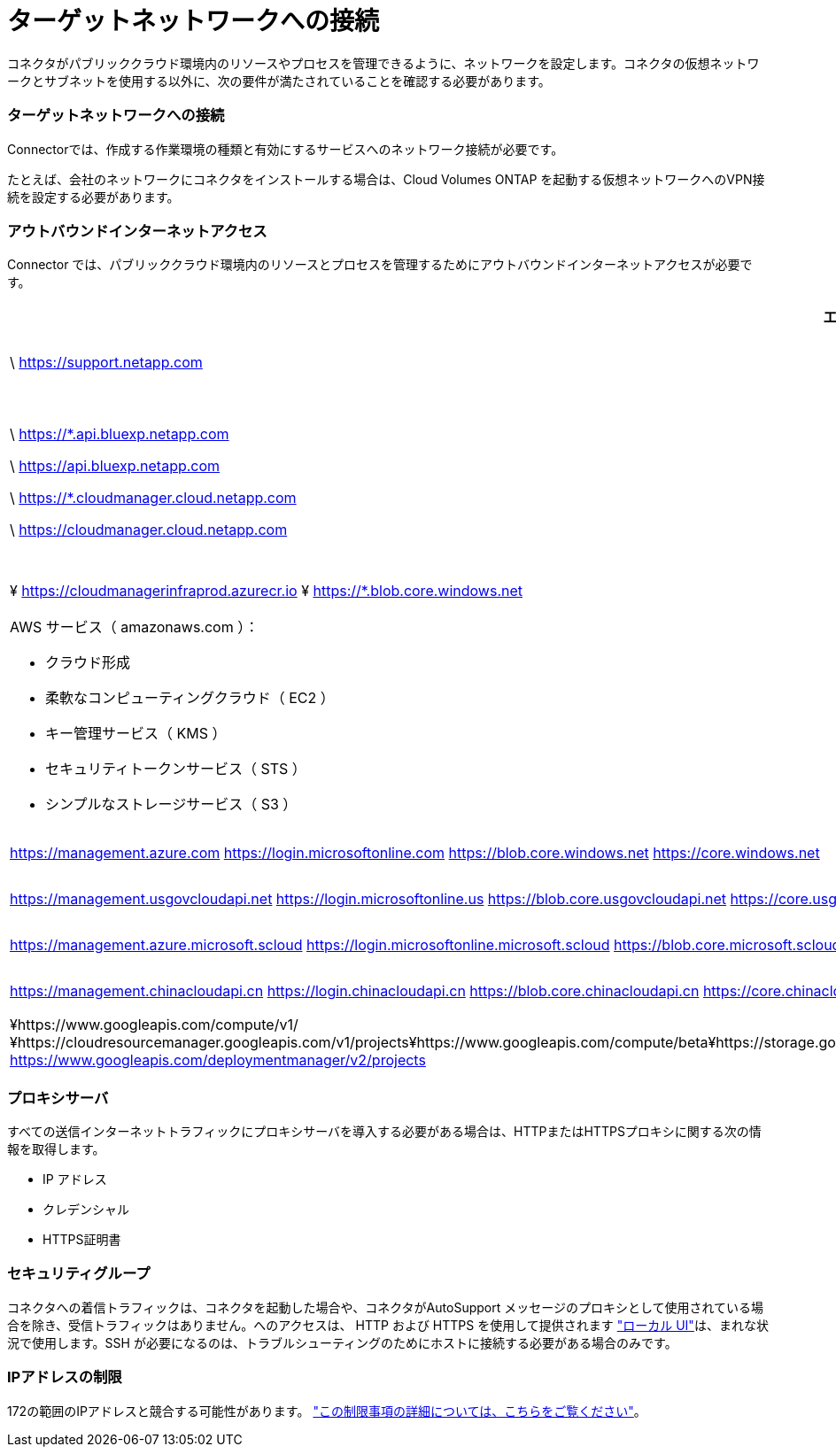 = ターゲットネットワークへの接続
:allow-uri-read: 


コネクタがパブリッククラウド環境内のリソースやプロセスを管理できるように、ネットワークを設定します。コネクタの仮想ネットワークとサブネットを使用する以外に、次の要件が満たされていることを確認する必要があります。



=== ターゲットネットワークへの接続

Connectorでは、作成する作業環境の種類と有効にするサービスへのネットワーク接続が必要です。

たとえば、会社のネットワークにコネクタをインストールする場合は、Cloud Volumes ONTAP を起動する仮想ネットワークへのVPN接続を設定する必要があります。



=== アウトバウンドインターネットアクセス

Connector では、パブリッククラウド環境内のリソースとプロセスを管理するためにアウトバウンドインターネットアクセスが必要です。

[cols="2*"]
|===
| エンドポイント | 目的 


| \ https://support.netapp.com | ライセンス情報を取得し、ネットアップサポートに AutoSupport メッセージを送信するため。 


 a| 
\ https://*.api.bluexp.netapp.com

\ https://api.bluexp.netapp.com

\ https://*.cloudmanager.cloud.netapp.com

\ https://cloudmanager.cloud.netapp.com
 a| 
BlueXPでSaaSの機能とサービスを提供するため。


NOTE: コネクターは現在、「cloudmanager.cloud.netapp.com"」に接続していますが、今後のリリースでapi.bluexp.netapp.com"への連絡を開始します。



| ¥ https://cloudmanagerinfraprod.azurecr.io ¥ https://*.blob.core.windows.net | をクリックして、 Connector と Docker コンポーネントをアップグレードします。 


 a| 
AWS サービス（ amazonaws.com ）：

* クラウド形成
* 柔軟なコンピューティングクラウド（ EC2 ）
* キー管理サービス（ KMS ）
* セキュリティトークンサービス（ STS ）
* シンプルなストレージサービス（ S3 ）

| AWSでリソースを管理できます。正確なエンドポイントは、コネクタを配置するリージョンによって異なります。 https://docs.aws.amazon.com/general/latest/gr/rande.html["詳細については、AWSのドキュメントを参照してください"^] 


| https://management.azure.com https://login.microsoftonline.com https://blob.core.windows.net https://core.windows.net | Azureパブリックリージョン内のリソースを管理します。 


| https://management.usgovcloudapi.net https://login.microsoftonline.us https://blob.core.usgovcloudapi.net https://core.usgovcloudapi.net | Azure Governmentリージョンのリソースを管理 


| https://management.azure.microsoft.scloud https://login.microsoftonline.microsoft.scloud https://blob.core.microsoft.scloud https://core.microsoft.scloud | をクリックして、Azure IL6リージョン内のリソースを管理します。 


| https://management.chinacloudapi.cn https://login.chinacloudapi.cn https://blob.core.chinacloudapi.cn https://core.chinacloudapi.cn | をクリックしてAzure中国地域のリソースを管理してください。 


| ¥https://www.googleapis.com/compute/v1/¥https://cloudresourcemanager.googleapis.com/v1/projects¥https://www.googleapis.com/compute/beta¥https://storage.googleapis.com/storage/v1¥https://iam.googleapis.com/v1¥https://cloudkms.googleapis.com/v1¥https://www.googleapis.com/storage/v1 https://www.googleapis.com/deploymentmanager/v2/projects | Google Cloudでリソースを管理します。 
|===


=== プロキシサーバ

すべての送信インターネットトラフィックにプロキシサーバを導入する必要がある場合は、HTTPまたはHTTPSプロキシに関する次の情報を取得します。

* IP アドレス
* クレデンシャル
* HTTPS証明書




=== セキュリティグループ

コネクタへの着信トラフィックは、コネクタを起動した場合や、コネクタがAutoSupport メッセージのプロキシとして使用されている場合を除き、受信トラフィックはありません。へのアクセスは、 HTTP および HTTPS を使用して提供されます https://docs.netapp.com/us-en/cloud-manager-setup-admin/concept-connectors.html#the-local-user-interface["ローカル UI"]は、まれな状況で使用します。SSH が必要になるのは、トラブルシューティングのためにホストに接続する必要がある場合のみです。



=== IPアドレスの制限

172の範囲のIPアドレスと競合する可能性があります。 https://docs.netapp.com/us-en/cloud-manager-setup-admin/reference-limitations.html["この制限事項の詳細については、こちらをご覧ください"]。
